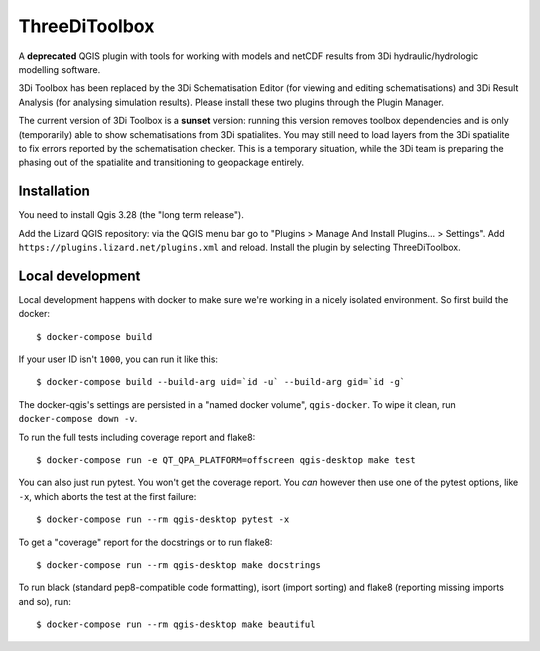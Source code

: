 ThreeDiToolbox
==============

A **deprecated** QGIS plugin with tools for working with models and netCDF results from
3Di hydraulic/hydrologic modelling software.

3Di Toolbox has been replaced by the 3Di Schematisation Editor (for viewing and editing schematisations) and 3Di Result Analysis (for analysing simulation results). Please install these two plugins through the Plugin Manager.

The current version of 3Di Toolbox is a **sunset** version: running this version removes toolbox dependencies and is only (temporarily) able to show schematisations from 3Di spatialites. You may still need to load layers from the 3Di spatialite to fix errors reported by the schematisation checker. This is a temporary situation, while the 3Di team is preparing the phasing out of the spatialite and transitioning to geopackage entirely.

Installation
----------------

You need to install Qgis 3.28 (the "long term release"). 

Add the Lizard QGIS repository: via the QGIS menu bar go to "Plugins > Manage
And Install Plugins... > Settings". Add
``https://plugins.lizard.net/plugins.xml`` and reload. Install the plugin by
selecting ThreeDiToolbox.

Local development
-----------------

Local development happens with docker to make sure we're working in a nicely
isolated environment. So first build the docker::

  $ docker-compose build

If your user ID isn't ``1000``, you can run it like this::

  $ docker-compose build --build-arg uid=`id -u` --build-arg gid=`id -g`

The docker-qgis's settings are persisted in a "named docker volume",
``qgis-docker``. To wipe it clean, run ``docker-compose down -v``.

To run the full tests including coverage report and flake8::

  $ docker-compose run -e QT_QPA_PLATFORM=offscreen qgis-desktop make test

You can also just run pytest. You won't get the coverage report. You *can*
however then use one of the pytest options, like ``-x``, which aborts the test
at the first failure::

  $ docker-compose run --rm qgis-desktop pytest -x

To get a "coverage" report for the docstrings or to run flake8::

  $ docker-compose run --rm qgis-desktop make docstrings

To run black (standard pep8-compatible code formatting), isort (import
sorting) and flake8 (reporting missing imports and so), run::

  $ docker-compose run --rm qgis-desktop make beautiful
